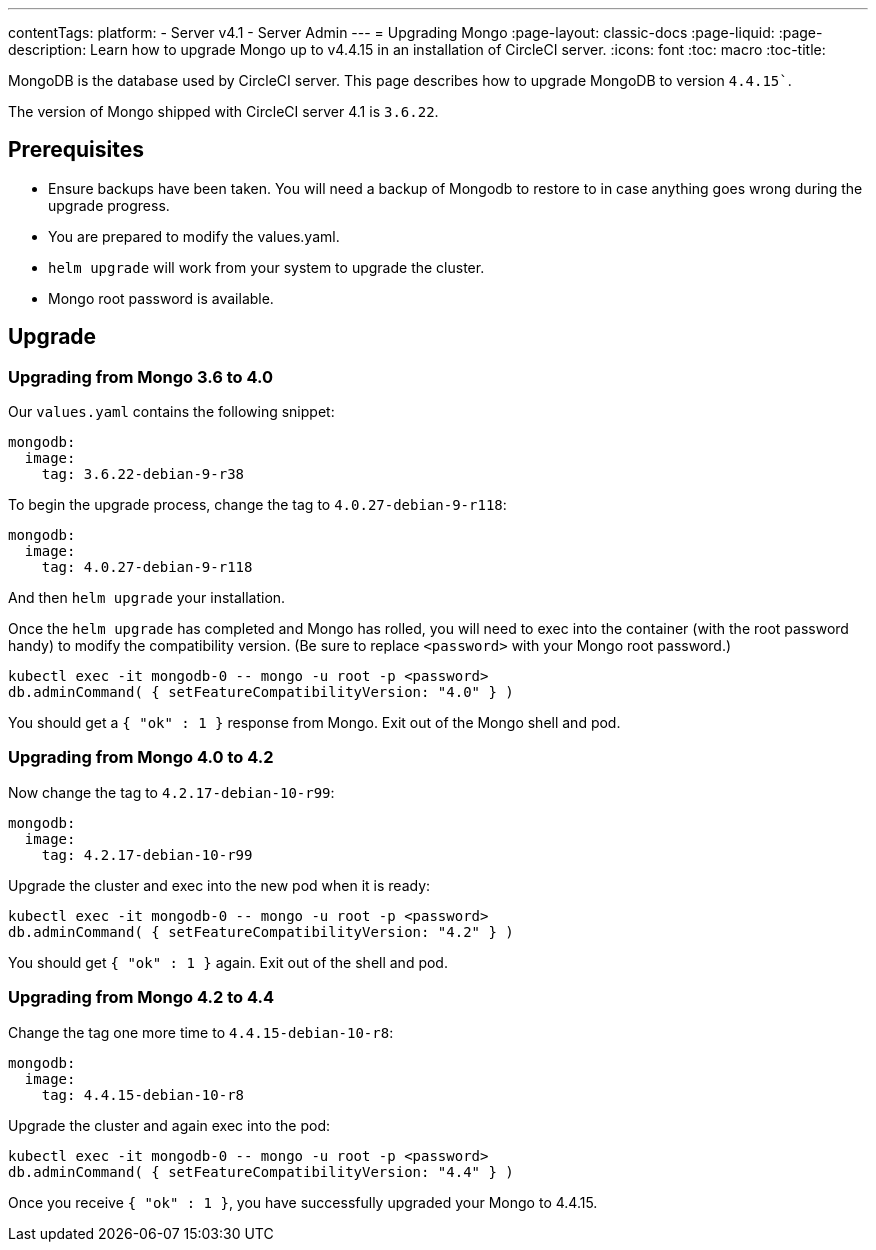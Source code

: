 ---
contentTags:
  platform:
    - Server v4.1
    - Server Admin
---
= Upgrading Mongo
:page-layout: classic-docs
:page-liquid:
:page-description: Learn how to upgrade Mongo up to v4.4.15 in an installation of CircleCI server.
:icons: font
:toc: macro
:toc-title:

MongoDB is the database used by CircleCI server. This page describes how to upgrade MongoDB to version `4.4.15``.

The version of Mongo shipped with CircleCI server 4.1 is `3.6.22`.

[#prerequisites]
== Prerequisites

* Ensure backups have been taken. You will need a backup of Mongodb to restore to in case anything goes wrong during the upgrade progress.
* You are prepared to modify the values.yaml.
* `helm upgrade` will work from your system to upgrade the cluster.
* Mongo root password is available.

[#upgrade]
== Upgrade

=== Upgrading from Mongo 3.6 to 4.0

Our `values.yaml` contains the following snippet:

```yaml
mongodb:
  image:
    tag: 3.6.22-debian-9-r38
```

To begin the upgrade process, change the tag to `4.0.27-debian-9-r118`:

```yaml
mongodb:
  image:
    tag: 4.0.27-debian-9-r118
```

And then `helm upgrade` your installation. 

Once the `helm upgrade` has completed and Mongo has rolled, you will need to exec into the container (with the root password handy) to modify the compatibility version. (Be sure to replace `<password>` with your Mongo root password.)

```bash
kubectl exec -it mongodb-0 -- mongo -u root -p <password>
db.adminCommand( { setFeatureCompatibilityVersion: "4.0" } )
```

You should get a `{ "ok" : 1 }` response from Mongo. Exit out of the Mongo shell and pod.

=== Upgrading from Mongo 4.0 to 4.2

Now change the tag to `4.2.17-debian-10-r99`:

```yaml
mongodb:
  image:
    tag: 4.2.17-debian-10-r99
```

Upgrade the cluster and exec into the new pod when it is ready:

```bash
kubectl exec -it mongodb-0 -- mongo -u root -p <password>
db.adminCommand( { setFeatureCompatibilityVersion: "4.2" } )
```

You should get `{ "ok" : 1 }` again. Exit out of the shell and pod.

=== Upgrading from Mongo 4.2 to 4.4

Change the tag one more time to `4.4.15-debian-10-r8`:

```yaml
mongodb:
  image:
    tag: 4.4.15-debian-10-r8
```

Upgrade the cluster and again exec into the pod:

```bash
kubectl exec -it mongodb-0 -- mongo -u root -p <password>
db.adminCommand( { setFeatureCompatibilityVersion: "4.4" } )
```

Once you receive `{ "ok" : 1 }`, you have successfully upgraded your Mongo to 4.4.15.